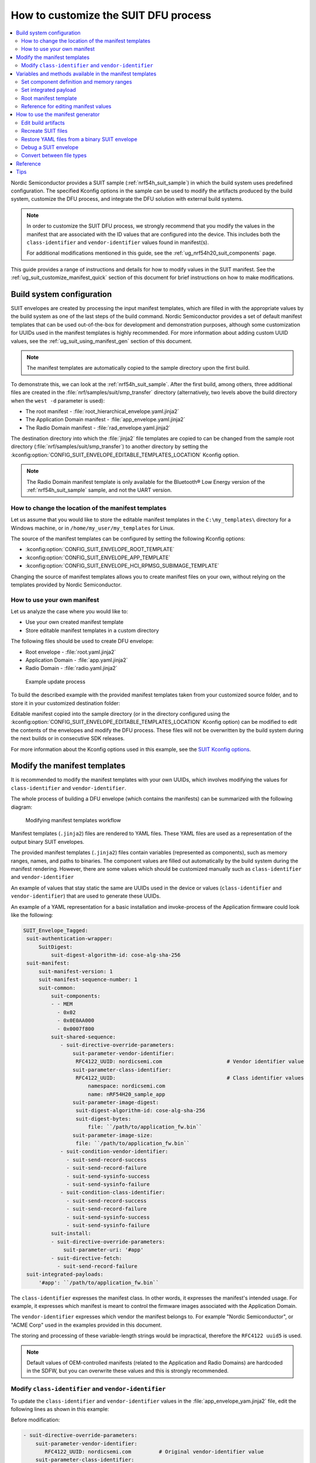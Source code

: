 .. _ug_nrf54h20_suit_customize_dfu:

How to customize the SUIT DFU process
#####################################

.. contents::
   :local:
   :depth: 2

Nordic Semiconductor provides a SUIT sample (:ref:`nrf54h_suit_sample`) in which the build system uses predefined configuration.
The specified Kconfig options in the sample can be used to modify the artifacts produced by the build system, customize the DFU process, and integrate the DFU solution with external build systems.

.. note::
    In order to customize the SUIT DFU process, we strongly recommend that you modify the values in the manifest that are associated with the ID values that are configured into the device.
    This includes both the ``class-identifier`` and ``vendor-identifier`` values found in manifest(s).

    For additional modifications mentioned in this guide, see the :ref:`ug_nrf54h20_suit_components` page.

This guide provides a range of instructions and details for how to modify values in the SUIT manifest.
See the :ref:`ug_suit_customize_manifest_quick` section of this document for brief instructions on how to make modifications.

Build system configuration
==========================

SUIT envelopes are created by processing the input manifest templates, which are filled in with the appropriate values by the build system as one of the last steps of the build command.
Nordic Semiconductor provides a set of default manifest templates that can be used out-of-the-box for development and demonstration purposes, although some customization for UUIDs used in the manifest templates is highly recommended.
For more information about adding custom UUID values, see the :ref:`ug_suit_using_manifest_gen` section of this document.

.. note::
    The manifest templates are automatically copied to the sample directory upon the first build.

To demonstrate this, we can look at the :ref:`nrf54h_suit_sample`.
After the first build, among others, three additional files are created in the :file:`nrf/samples/suit/smp_transfer` directory (alternatively, two levels above the build directory when the ``west -d`` parameter is used):

* The root manifest - :file:`root_hierarchical_envelope.yaml.jinja2`

* The Application Domain manifest - :file:`app_envelope.yaml.jinja2`

* The Radio Domain manifest - :file:`rad_envelope.yaml.jinja2`

The destination directory into which the :file:`jinja2` file templates are copied to can be changed from the sample root directory (:file:`nrf/samples/suit/smp_transfer`) to another directory by setting the :kconfig:option:`CONFIG_SUIT_ENVELOPE_EDITABLE_TEMPLATES_LOCATION` Kconfig option.

.. note::

   The Radio Domain manifest template is only available for the Bluetooth® Low Energy version of the :ref:`nrf54h_suit_sample` sample, and not the UART version.

.. _ug_suit_change_manifest_location:

How to change the location of the manifest templates
----------------------------------------------------

Let us assume that you would like to store the editable manifest templates in the ``C:\my_templates\`` directory for a Windows machine, or in ``/home/my_user/my_templates`` for Linux.

.. tabs::

   .. group-tab:: Windows

      Enter the following command to change the location where the editable manifest templates are stored:

      .. code-block:: console

         west build -d C:/ncs-lcs/work_dir/build/ -b nrf54h20dk_nrf54h20_cpuapp@soc1 -p -- -DCONFIG_SUIT_ENVELOPE_EDITABLE_TEMPLATES_LOCATION="C:/my_templates"

   .. group-tab:: Linux

      Enter the following command to change the location where the editable manifest templates are stored:

      .. code-block:: console

         west build -b nrf54h20dk_nrf54h20_cpuapp@soc1 -p -- -DCONFIG_SUIT_ENVELOPE_EDITABLE_TEMPLATES_LOCATION="/home/my_user/my_templates"

The source of the manifest templates can be configured by setting the following Kconfig options:

* :kconfig:option:`CONFIG_SUIT_ENVELOPE_ROOT_TEMPLATE`

* :kconfig:option:`CONFIG_SUIT_ENVELOPE_APP_TEMPLATE`

* :kconfig:option:`CONFIG_SUIT_ENVELOPE_HCI_RPMSG_SUBIMAGE_TEMPLATE`

Changing the source of manifest templates allows you to create manifest files on your own, without relying on the templates provided by Nordic Semiconductor.

.. _ug_suit_use_own_manifest:

How to use your own manifest
----------------------------

Let us analyze the case where you would like to:

* Use your own created manifest template

* Store editable manifest templates in a custom directory

.. tabs::

    .. group-tab:: Windows

        The provided manifest templates are stored in ``C:\my_default_templates``.
        Editable manifests should be stored in ``C:\my_templates``.

    .. group-tab:: Linux

        The provided manifest templates are stored in ``/home/my_user/my_default_templates``.
        Editable manifests should be stored in ``/home/my_user/my_templates``.

The following files should be used to create DFU envelope:

* Root envelope - :file:`root.yaml.jinja2`

* Application Domain - :file:`app.yaml.jinja2`

* Radio Domain - :file:`radio.yaml.jinja2`

.. figure:: images/nrf54h20_suit_example_update_process.png
   :alt: Example update process

   Example update process

To build the described example with the provided manifest templates taken from your customized source folder, and to store it in your customized destination folder:

.. tabs::

    .. group-tab:: Windows

        Run the following command:

        .. code-block:: console

            west build -d C:/ncs-lcs/work_dir/build/ -b nrf54h20dk_nrf54h20_cpuapp@soc1 -p -- -DCONFIG_SUIT_ENVELOPE_EDITABLE_TEMPLATES_LOCATION="c:/my_templates" -DCONFIG_SUIT_ENVELOPE_ROOT_TEMPLATE="c:/my_default_templates/root.yaml.jinja2" -DCONFIG_SUIT_ENVELOPE_APP_TEMPLATE="c:/my_default_templates/app.yaml.jinja2" -DCONFIG_SUIT_ENVELOPE_HCI_RPMSG_SUBIMAGE_TEMPLATE="c:/my_default_templates/radio.yaml.jinja2"

    .. group-tab:: Linux

        Run the following command:

        .. code-block:: console

            west build -b nrf54h20dk_nrf54h20_cpuapp@soc1 -p -- -DCONFIG_SUIT_ENVELOPE_EDITABLE_TEMPLATES_LOCATION="/home/my_user/my_templates" -DCONFIG_SUIT_ENVELOPE_ROOT_TEMPLATE="/home/my_user/my_default_templates/root.yaml.jinja2" -DCONFIG_SUIT_ENVELOPE_APP_TEMPLATE="/home/my_user/my_default_templates/app.yaml.jinja2" -DCONFIG_SUIT_ENVELOPE_HCI_RPMSG_SUBIMAGE_TEMPLATE="/home/my_user/my_default_templates/radio.yaml.jinja2"

Editable manifest copied into the sample directory (or in the directory configured using the :kconfig:option:`CONFIG_SUIT_ENVELOPE_EDITABLE_TEMPLATES_LOCATION` Kconfig option) can be modified to edit the contents of the envelopes and modify the DFU process.
These files will not be overwritten by the build system during the next builds or in consecutive SDK releases.

For more information about the Kconfig options used in this example, see the `SUIT Kconfig options <https://res.developer.nordicsemi.com/ncs/doc/latest/kconfig/index.html#!suit_envelope>`__.

.. _ug_suit_modify_manifest_temps:

Modify the manifest templates
=============================

It is recommended to modify the manifest templates with your own UUIDs, which involves modifying the values for ``class-identifier`` and ``vendor-identifier``.

The whole process of building a DFU envelope (which contains the manifests) can be summarized with the following diagram:

.. figure:: images/nrf54h20_suit_generator_workflow.png
   :alt: Modifying manifest templates workflow

   Modifying manifest templates workflow

Manifest templates (``.jinja2``) files are rendered to YAML files.
These YAML files are used as a representation of the output binary SUIT envelopes.

The provided manifest templates (``.jinja2``) files contain variables (represented as components), such as memory ranges, names, and paths to binaries.
The component values are filled out automatically by the build system during the manifest rendering.
However, there are some values which should be customized manually such as ``class-identifier`` and ``vendor-identifier``

An example of values that stay static the same are UUIDs used in the device or values (``class-identifier`` and ``vendor-identifier``) that are used to generate these UUIDs.

.. _ug_suit_example_yaml:

An example of a YAML representation for a basic installation and invoke-process of the Application firmware could look like the following:

.. code-block::

   SUIT_Envelope_Tagged:
    suit-authentication-wrapper:
        SuitDigest:
            suit-digest-algorithm-id: cose-alg-sha-256
    suit-manifest:
        suit-manifest-version: 1
        suit-manifest-sequence-number: 1
        suit-common:
            suit-components:
            - - MEM
              - 0x02
              - 0x0E0AA000
              - 0x0007f800
            suit-shared-sequence:
               - suit-directive-override-parameters:
                   suit-parameter-vendor-identifier:
                    RFC4122_UUID: nordicsemi.com                     # Vendor identifier value
                   suit-parameter-class-identifier:
                    RFC4122_UUID:                                    # Class identifier values
                        namespace: nordicsemi.com
                        name: nRF54H20_sample_app
                   suit-parameter-image-digest:
                    suit-digest-algorithm-id: cose-alg-sha-256
                    suit-digest-bytes:
                        file: ``/path/to/application_fw.bin``
                   suit-parameter-image-size:
                    file: ``/path/to/application_fw.bin``
               - suit-condition-vendor-identifier:
                 - suit-send-record-success
                 - suit-send-record-failure
                 - suit-send-sysinfo-success
                 - suit-send-sysinfo-failure
               - suit-condition-class-identifier:
                 - suit-send-record-success
                 - suit-send-record-failure
                 - suit-send-sysinfo-success
                 - suit-send-sysinfo-failure
            suit-install:
            - suit-directive-override-parameters:
                suit-parameter-uri: '#app'
            - suit-directive-fetch:
              - suit-send-record-failure
    suit-integrated-payloads:
        '#app': ``/path/to/application_fw.bin``


The ``class-identifier`` expresses the manifest class.
In other words, it expresses the manifest's intended usage.
For example, it expresses which manifest is meant to control the firmware images associated with the Application Domain.

The ``vendor-identifier`` expresses which vendor the manifest belongs to.
For example "Nordic Semiconductor", or "ACME Corp" used in the examples provided in this document.

The storing and processing of these variable-length strings would be impractical, therefore the ``RFC4122 uuid5`` is used.

.. note::
    Default values of OEM-controlled manifests (related to the Application and Radio Domains) are hardcoded in the SDFW, but you can overwrite these values and this is strongly recommended.

.. _ug_suit_modify_class_vend_id:

Modify ``class-identifier`` and ``vendor-identifier``
-----------------------------------------------------

To update the ``class-identifier`` and ``vendor-identifier`` values in the :file:`app_envelope_yam.jinja2` file, edit the following lines as shown in this example:

Before modification:

.. code-block::

  - suit-directive-override-parameters:
      suit-parameter-vendor-identifier:
         RFC4122_UUID: nordicsemi.com         # Original vendor-identifier value
      suit-parameter-class-identifier:
         RFC4122_UUID:
           namespace: nordicsemi.com          # Original class-identifier values
           name: nrf54H20_sample_app


After modification:

.. code-block::

  - suit-directive-override-parameters:
      suit-parameter-vendor-identifier:
         RFC4122_UUID: ACME Corp              # Changed vendor-identifier value
      suit-parameter-class-identifier:
         RFC4122_UUID:                        # Changed class-identifier values
           namespace: ACME Corp
           name: Light bulb


Alternatively, you can also define raw values like so:

Before modification:

.. code-block::

  - suit-directive-override-parameters:
      suit-parameter-vendor-identifier:
         raw: 7617daa571fd5a858f94e28d735ce9f4     # Original raw value
      suit-parameter-class-identifier:
         raw: 08c1b59955e85fbc9e767bc29ce1b04d     # Original raw value


After modification:

.. code-block::

  - suit-directive-override-parameters:
      suit-parameter-vendor-identifier:
         raw: bf42bd2ea9895f22933b352cda1730d3     # Changed raw value
      suit-parameter-class-identifier:
         raw: e0f94076c46a5a1e80a18d3e674bdfe0     # Changed raw value

Python to generate UUIDs
^^^^^^^^^^^^^^^^^^^^^^^^

Note that the UUID raw values in the previous example have been calculated using following Python commands:

.. code-block:: python

   from uuid import uuid5
   vid = uuid5(uuid.NAMESPACE_DNS, 'ACME Corp')
   print(vid)  # Result being bf42bd2ea9895f22933b352cda1730d3
   cid = uuid5(vid, 'Light bulb')
   print(cid)  # Result being e0f94076c46a5a1e80a18d3e674bdfe0


.. note::
    For the development releases (CS 0.2.0 and 0.3.0) only the predefined, presented values are supported.

.. _ug_suit_var_methods_in_manifest:

Variables and methods available in the manifest templates
=========================================================

The manifest templates have access to the following:

* Devicetree values (`edtlib object <https://python-devicetree.readthedocs.io/en/latest/edtlib.html>`__)

* Target names

* Paths to binary artifacts

* Application version

Some of these values are stored in the Python dictionaries that are named after the target name.
(Therefore, Python is used within the ``.jinja2`` files to fill in the necessary values in the manifest(s).)
For example, for the :ref:`nrf54h_suit_sample` there will be two variables available: ``app`` and ``hci_rpmsg_subimage``.
Each variable is a Python dictionary type (``dict``) containing the following keys:

* ``name`` - name of the target

* ``dt`` -  Devicetree representation (`edtlib object <https://python-devicetree.readthedocs.io/en/latest/edtlib.html>`__)

* ``binary`` - path to the binary, which holds the firmware for the target

Additionally, the Python dictionary holds a variable called ``version`` that holds the application version.
With the Python dictionary you are able to, for example:

* Extract the CPU ID by using ``app['dt'].label2node['cpu'].unit_addr``

* Obtain the partition address with ``app['dt'].chosen_nodes['zephyr,code-partition']``

* Obtain the size of partition with ``app['dt'].chosen_nodes['zephyr,code-partition'].regs[0].size``

* Get the pair of URI name and the binary path by using ``'#{{ app['name'] }}': {{ app['binary'] }}``

* Get the application version with ``suit-manifest-sequence-number: {{ version }}``

Additionally, the **get_absolute_address** method is available to recalculate the absolute address of the partition.
With these variables and methods, you can define templates which will next be filled out by the build system and use them to prepare the output binary SUIT envelope.
The examples below demonstrate the use of these variables and methods.

.. _ug_suit_suit_set_comp_def_mem_range:

Set component definition and memory ranges
------------------------------------------

In the :file:`app_envelope_yaml.jinja2` (found `here <https://github.com/nrfconnect/suit-generator/blob/main/ncs/app_envelope.yaml.jinja2>`__), the component definition and memory ranges are filled out by using the ``edtlib`` object like so:

.. code-block::

    suit-components:
    - - MEM
    - ``{{ app['dt'].label2node['cpu'].unit_addr }}``
    - ``{{ get_absolute_address(app['dt'].chosen_nodes['zephyr,code-partition']) }}``
    - ``{{ app['dt'].chosen_nodes['zephyr,code-partition'].regs[0].size }}``

Set integrated payload
----------------------

In the :file:`app_envelope_yaml.jinja2` (found `here <https://github.com/nrfconnect/suit-generator/blob/main/ncs/app_envelope.yaml.jinja2>`__, the integrated payload definition is done using the target name and binary location:

.. code-block::

    suit-integrated-payloads:
    ``'#{{ app['name'] }}': {{ app['binary'] }}``

.. _ug_suit_root_manifest_temp:

Root manifest template
----------------------

The :file:`root_hierarchical_envelope.yaml.jinja2` (found `here <https://github.com/nrfconnect/suit-generator/blob/main/ncs/root_hierarchical_envelope.yaml.jinja2>`__) contains content that is dynamically created, depending on how many targets are built.
The following example only shows a selected portion of the root manifest file.
For more information, see the file available in the sample and `Jinja <https://jinja.palletsprojects.com/en/3.1.x/>`__ documentation:

.. code-block::

   {%- set component_index = 0 %}                                                  # Initialize the `component_index variable`.
                                                                                   # This variable will be used to assign component indexes dynamically depending on
                                                                                   # how many cores have been built.


   {%- set component_list = [] %}                                                  # Initialize the `component_list variable`.
                                                                                   # This variable will be used to execute `suit-directive-set-component-index` over
                                                                                   # all components, except the first one with index 0.

   SUIT_Envelope_Tagged:
      suit-authentication-wrapper:
         SuitDigest:
           suit-digest-algorithm-id: cose-alg-sha-256
      suit-manifest:
         suit-manifest-version: 1
         suit-manifest-sequence-number: {{ version }}                              # Assign value defined in the `CONFIG_APP_VERSION` Kconfig option.
         suit-common:
            suit-components:
            - - CAND_MFST
            - 0
   {%- if hci_rpmsg_subimage is defined %}                                         # Add section below only, in case the Radio Core has been already been built.
      {%- set component_index = component_index + 1 %}                             # Increment `component_index`.
      {%- set hci_rpmsg_subimage_component_index = component_index %}              # Store the current component index for further use.
      {{- component_list.append( hci_rpmsg_subimage_component_index ) or ""}}      # Append the current component index to the common list.
        - - INSTLD_MFST
          - RFC4122_UUID:
              namespace: nordicsemi.com
              name: nRF54H20_sample_rad
   {%- endif %}
   {%- if app is defined %}
   {%- set component_index = component_index + 1 %}
   {%- set app_component_index = component_index %}
   {{- component_list.append( app_component_index ) or ""}}
       - - INSTLD_MFST
         - RFC4122_UUID:
             namespace: nordicsemi.com
             name: nRF54H20_sample_app
   {%- endif %}

.. _ug_suit_ref_for_edit_manifest:

Reference for editing manifest values
-------------------------------------

Some entries in the YAML file will filled in automatically, (upon first build of the sample) by the build system in the final binary DFU envelope.

+---------------------------------------------------------+------------------------------+------------------------------------------------+
| Operation                                               | YAML entry                   | Value in the output binary envelope            |
+=========================================================+==============================+================================================+
| UUID calculation                                        | RFC4122_UUID:                | ``3f6a3a4dcdfa58c5accef9f584c41124``           |
|                                                         |    namespace:                |                                                |
|                                                         |      nordicsemi.com          |                                                |
|                                                         |    name:                     |                                                |
|                                                         |      nRF54H20_sample_root    |                                                |
+---------------------------------------------------------+------------------------------+------------------------------------------------+
| Digest calculation for provided file                    | suit-digest-bytes:           | ``<digest value created for app.bin content>`` |
|                                                         |    file: app.bin             |                                                |
+---------------------------------------------------------+------------------------------+------------------------------------------------+
| Image size calculation for provided file                | suit-parameter-image-size:   | ``<size calculated for app.bin content>``      |
|                                                         |    file: app.bin             |                                                |
+---------------------------------------------------------+------------------------------+------------------------------------------------+
| Attaching data to the envelope as an integrated payload | suit-integrated-payloads:    | ``<app.bin binary content>``                   |
|                                                         |    '#application':           |                                                |
|                                                         |       app.bin                |                                                |
+---------------------------------------------------------+------------------------------+------------------------------------------------+

For more information, see the example YAML files available in the `suit-generator repository <https://github.com/nrfconnect/suit-generator/tree/main/examples/input_files>`__.

.. _ug_suit_using_manifest_gen:

How to use the manifest generator
=================================

The build system uses `suit-generator <https://github.com/nrfconnect/suit-generator>`__ to generate manifests.
**suit_generator** is a Python-powered tool that creates and parses SUIT envelopes.
If needed, the **suit-generator** can be used as a command line application, Python module, or script.

To use **suit_generator** from the command line, run the following:

.. code-block::

   pip install <workspace>/modules/lib/suit-generator
   suit-generator --help
   suit-generator create --input-file input.yaml --output-file envelope.suit
   suit-generator parse --input-file envelope.suit

To use **suit_generator** as a Python module, add the following to your Python script:

.. code-block:: python

   from suit_generator import envelope
   envelope = SuitEnvelope()
   envelope.load('input.yaml')
   envelope.dump('output.suit')

To execute the Python script from the command line, run the following:

.. code-block::

   python <workspace>/modules/lib/suit-generator/cli.py create --input-file input.yaml --output-file envelope.suit

.. _ug_suit_edit_build_artifacts:

Edit build artifacts
--------------------

To take an example of how to edit the build artifacts, we can look at the :ref:`nrf54h_suit_sample` :file:`/build` directory.
Among other artifacts, there are the following:

* :file:`./build/hci_rpmsg/zephyr/hci_rpmsg_subimage.yaml`

* :file:`./build/zephyr/app.yaml`

* :file:`./build/zephyr/root.yaml`

* :file:`./build/hci_rpmsg/zephyr/hci_rpmsg_subimage.suit`

* :file:`./build/zephyr/app.suit`

* :file:`./build/zephyr/root.suit`

.. note::
    You must build the sample at least once to make these artifacts available.

With these files and the **suit-generator**, you can:

* recreate SUIT files.

* restore YAML files from a binary SUIT envelope.

* debug a SUIT envelope, by printing out their parsed content.

* convert back-and-forth between different SUIT-related file types.

Recreate SUIT files
-------------------

To recreate SUIT files, run the following:

.. code-block::

   suit-generator create --input-file ./build/zephyr/root.yaml --output-file my_new_root.suit

Restore YAML files from a binary SUIT envelope
----------------------------------------------

To restore a YAML file from a binary SUIT envelope, run the following:

.. code-block::

   suit-generator parse --input-file ./build/zephyr/root.suit --output-file my_new_root.yaml

Debug a SUIT envelope
---------------------

To debug the a SUIT envelope, by printing their parsed content to the ``stdout``, run the following:

.. code-block::

   suit-generator parse --input-file ./build/zephyr/root.suit

.. note::
   The previous command can be extended by parsing the dependent manifests by calling:

   .. code-block::

      suit-generator parse --input-file ./build/zephyr/root.suit --parse-hierarchy


Convert between file types
--------------------------

All mentioned artifacts can be converted back-and-forth, remembering that calculated and resolved YAML entries like UUIDs or files will be presented as a RAW value in the form of HEX strings.

For example, if you have an input entry like the following:

.. code-block::

   suit-parameter-class-identifier:
      RFC4122_UUID:
         namespace: nordicsemi.com
         name: nRF54H20_sample_app

This entry will be presented, after parsing, as the following:

.. code-block::

   suit-parameter-class-identifier:
      raw: 08c1b59955e85fbc9e767bc29ce1b04d

Reference
=========

More information about the `suit-generator <https://github.com/nrfconnect/suit-generator>`__ can be found in the `README.md <https://github.com/nrfconnect/suit-generator/blob/main/README.md>`__ file and in the **suit-generator** documentation.

To build the **suit-generator** documentation run the following:

.. code-block::

   cd <workspace>/modules/lib/suit-generator
   pip install ./
   pip install -r doc/requirements-doc.txt
   sphinx-build -b html doc/source/ doc/build/html

.. _ug_suit_customize_manifest_quick:

Tips
====

1. How to change the UUID

    Update ``RFC4122_UUID entries`` in the manifest templates
    For more information see the :ref:`ug_suit_modify_class_vend_id` section of this document.

#. How to change the location of the editable manifest templates

    Modify the :kconfig:option:`CONFIG_SUIT_ENVELOPE_EDITABLE_TEMPLATES_LOCATION` Kconfig option.
    For more information see the :ref:`ug_suit_change_manifest_location` section.

#. How to update the manifests

    Build the :ref:`nrf54h_suit_sample` by calling the ``west build`` command to copy the default Nordic Semiconductor manifest templates and edit editable ``.jinja2`` files stored in the directory configured using :kconfig:option:`CONFIG_SUIT_ENVELOPE_EDITABLE_TEMPLATES_LOCATION`.
    For more information, see the example YAML :ref:`file <ug_suit_example_yaml>` in this document.
